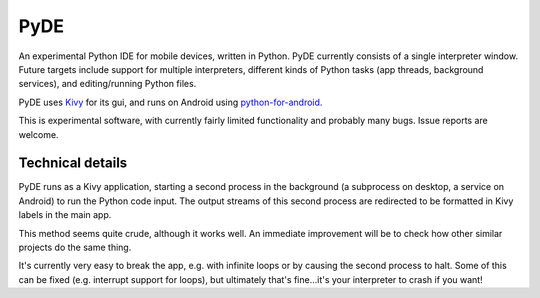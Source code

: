 PyDE
====

An experimental Python IDE for mobile devices, written in Python. PyDE
currently consists of a single interpreter window. Future targets
include support for multiple interpreters, different kinds of Python
tasks (app threads, background services), and editing/running Python
files.

PyDE uses `Kivy <https://kivy.org/#home>`__ for its gui, and runs on
Android using `python-for-android
<https://github.com/kivy/python-for-android>`__.

This is experimental software, with currently fairly limited
functionality and probably many bugs. Issue reports are welcome.

.. image:: pyde_android_small.png
    :width: 300px
    :alt: Example PyDE app use

Technical details
-----------------

PyDE runs as a Kivy application, starting a second process in the
background (a subprocess on desktop, a service on Android) to run the
Python code input. The output streams of this second process are
redirected to be formatted in Kivy labels in the main app.

This method seems quite crude, although it works well. An immediate
improvement will be to check how other similar projects do the same
thing.

It's currently very easy to break the app, e.g. with infinite loops or
by causing the second process to halt. Some of this can be fixed
(e.g. interrupt support for loops), but ultimately that's fine...it's
your interpreter to crash if you want!
